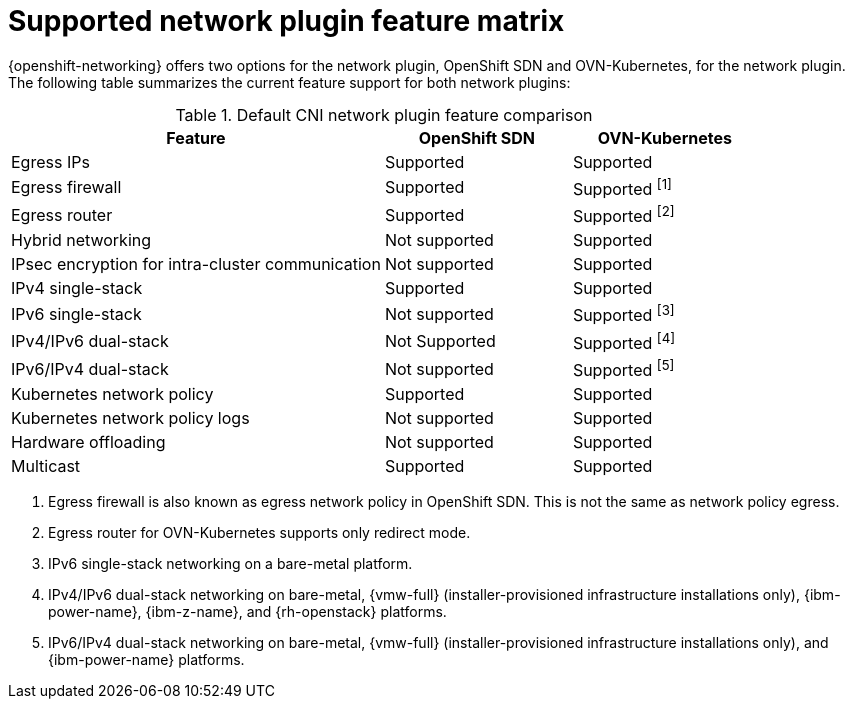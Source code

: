 // Module included in the following assemblies:
//
// * networking/ovn_kubernetes_network_provider/about-ovn-kubernetes.adoc

:_mod-docs-content-type: REFERENCE
[id="nw-ovn-kubernetes-matrix_{context}"]
= Supported network plugin feature matrix

{openshift-networking} offers two options for the network plugin, OpenShift SDN and OVN-Kubernetes, for the network plugin. The following table summarizes the current feature support for both network plugins:

.Default CNI network plugin feature comparison
[cols="50%,25%,25%",options="header"]
|===

|Feature|OpenShift SDN|OVN-Kubernetes

|Egress IPs|Supported|Supported

|Egress firewall|Supported|Supported ^[1]^

|Egress router|Supported|Supported ^[2]^

|Hybrid networking|Not supported|Supported

|IPsec encryption for intra-cluster communication|Not supported|Supported

|IPv4 single-stack|Supported|Supported

|IPv6 single-stack|Not supported|Supported ^[3]^

|IPv4/IPv6 dual-stack|Not Supported|Supported ^[4]^

|IPv6/IPv4 dual-stack|Not supported|Supported ^[5]^

|Kubernetes network policy|Supported|Supported

|Kubernetes network policy logs|Not supported|Supported

|Hardware offloading|Not supported|Supported

|Multicast|Supported|Supported

|===
[.small]
--
1. Egress firewall is also known as egress network policy in OpenShift SDN. This is not the same as network policy egress.

2. Egress router for OVN-Kubernetes supports only redirect mode.

3. IPv6 single-stack networking on a bare-metal platform.

4. IPv4/IPv6 dual-stack networking on bare-metal, {vmw-full} (installer-provisioned infrastructure installations only), {ibm-power-name}, {ibm-z-name}, and {rh-openstack} platforms.

5. IPv6/IPv4 dual-stack networking on bare-metal, {vmw-full} (installer-provisioned infrastructure installations only), and {ibm-power-name} platforms.
--
